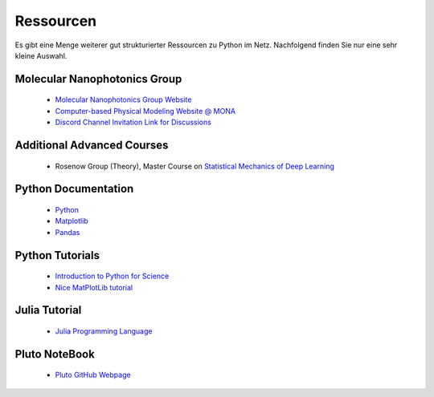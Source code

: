 .. Lecture 1 documentation master file, created by
   sphinx-quickstart on Tue Mar 31 09:23:39 2020.
   You can adapt this file completely to your liking, but it should at least
   contain the root `toctree` directive.

Ressourcen
==========

Es gibt eine Menge weiterer gut strukturierter Ressourcen zu Python im Netz. Nachfolgend finden Sie nur eine sehr kleine Auswahl.

Molecular Nanophotonics Group
~~~~~~~~~~~~~~~~~~~~~~~~~~~~~

 * `Molecular Nanophotonics Group Website <https://home.uni-leipzig.de/~physik/sites/mona/>`_
 * `Computer-based Physical Modeling Website @ MONA <https://home.uni-leipzig.de/~physik/sites/mona/teaching/periodic-lectures/introduction-to-computer-based-physical-modeling-ss-2023/>`_
 * `Discord Channel Invitation Link for Discussions <https://discord.gg/sAYHWXQ8dj>`_ 

Additional Advanced Courses 
~~~~~~~~~~~~~~~~~~~~~~~~~~~

 * Rosenow Group (Theory), Master Course on `Statistical Mechanics of Deep Learning <https://home.uni-leipzig.de/stp/Statistical_Deep_SS21.html>`_


Python Documentation
~~~~~~~~~~~~~~~~~~~~

 * `Python <https://docs.python.org/3.7/>`_
 * `Matplotlib <https://matplotlib.org/3.2.1/users/index.html>`_
 * `Pandas <https://pandas.pydata.org/docs/getting_started/10min.html>`_ 


Python Tutorials
~~~~~~~~~~~~~~~~

 * `Introduction to Python for Science <https://physics.nyu.edu/pine/pymanual/html/pymanMaster.html>`_
 * `Nice MatPlotLib tutorial <https://github.com/rougier/matplotlib-tutorial>`_
 
 
Julia Tutorial
~~~~~~~~~~~~~~
 
 * `Julia Programming Language <https://julialang.org>`_
 
 
Pluto NoteBook
~~~~~~~~~~~~~~

 * `Pluto GitHub Webpage <https://github.com/fonsp/Pluto.jl>`_